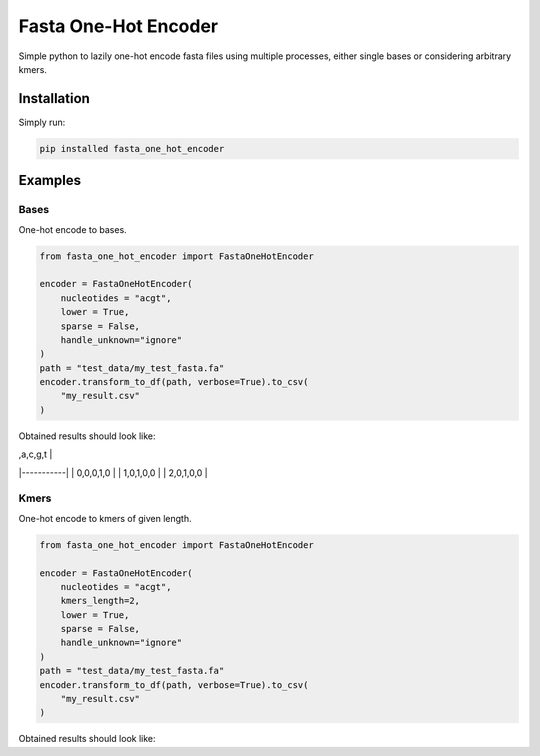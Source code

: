 Fasta One-Hot Encoder
=================================
|travis| |sonar_quality| |sonar_maintainability| |sonar_coverage| |code_climate_maintainability| |pip|

Simple python to lazily one-hot encode fasta files using multiple processes, either single bases or considering arbitrary kmers.

Installation
---------------
Simply run:

.. code:: bash

    pip installed fasta_one_hot_encoder

Examples
---------------

Bases
~~~~~~~~~~~~~~~~~~
|bases|
One-hot encode to bases.

.. code:: python

    from fasta_one_hot_encoder import FastaOneHotEncoder

    encoder = FastaOneHotEncoder(
        nucleotides = "acgt",
        lower = True,
        sparse = False,
        handle_unknown="ignore"
    )
    path = "test_data/my_test_fasta.fa"
    encoder.transform_to_df(path, verbose=True).to_csv(
        "my_result.csv"
    )

Obtained results should look like:

| ,a,c,g,t  | 
|-----------| 
| 0,0,0,1,0 | 
| 1,0,1,0,0 | 
| 2,0,1,0,0 | 


Kmers
~~~~~~~~~~~~~~~~~~
|kmers|
One-hot encode to kmers of given length.

.. code:: python

    from fasta_one_hot_encoder import FastaOneHotEncoder

    encoder = FastaOneHotEncoder(
        nucleotides = "acgt",
        kmers_length=2,
        lower = True,
        sparse = False,
        handle_unknown="ignore"
    )
    path = "test_data/my_test_fasta.fa"
    encoder.transform_to_df(path, verbose=True).to_csv(
        "my_result.csv"
    )

Obtained results should look like:

.. |travis| image:: https://travis-ci.org/LucaCappelletti94/fasta_one_hot_encoder.png
   :target: https://travis-ci.org/LucaCappelletti94/fasta_one_hot_encoder

.. |sonar_quality| image:: https://sonarcloud.io/api/project_badges/measure?project=LucaCappelletti94_fasta_one_hot_encoder&metric=alert_status
    :target: https://sonarcloud.io/dashboard/index/LucaCappelletti94_fasta_one_hot_encoder

.. |sonar_maintainability| image:: https://sonarcloud.io/api/project_badges/measure?project=LucaCappelletti94_fasta_one_hot_encoder&metric=sqale_rating
    :target: https://sonarcloud.io/dashboard/index/LucaCappelletti94_fasta_one_hot_encoder

.. |sonar_coverage| image:: https://sonarcloud.io/api/project_badges/measure?project=LucaCappelletti94_fasta_one_hot_encoder&metric=coverage
    :target: https://sonarcloud.io/dashboard/index/LucaCappelletti94_fasta_one_hot_encoder

.. |code_climate_maintainability| image:: https://api.codeclimate.com/v1/badges/25fb7c6119e188dbd12c/maintainability
   :target: https://codeclimate.com/github/LucaCappelletti94/fasta_one_hot_encoder/maintainability
   :alt: Maintainability

.. |bases| image:: https://github.com/LucaCappelletti94/fasta_one_hot_encoder/blob/master/bases.png?raw=true
   :alt: Bases

.. |kmers| image:: https://github.com/LucaCappelletti94/fasta_one_hot_encoder/raw/master/kmers.png
   :alt: Kmers

.. |pip| image:: https://badge.fury.io/py/fasta_one_hot_encoder.svg
    :target: https://badge.fury.io/py/fasta_one_hot_encoder

